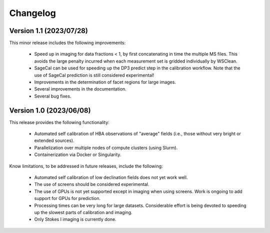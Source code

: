 .. _changelog:

Changelog
=========

Version 1.1 (2023/07/28)
------------------------

This minor release includes the following improvements:

    - Speed up in imaging for data fractions < 1, by first concatenating in time the multiple MS files. This avoids the large penalty incurred when each measurement set is gridded individually by WSClean.
    - SageCal can be used for speeding up the DP3 predict step in the calibration workflow. Note that the use of SageCal prediction is still considered experimental!
    - Improvements in the determination of facet regions for large images.
    - Several improvements in the documentation.
    - Several bug fixes.


Version 1.0 (2023/06/08)
------------------------

This release provides the following functionality:

    - Automated self calibration of HBA observations of "average" fields (i.e., those without very bright or extended sources).
    - Parallelization over multiple nodes of compute clusters (using Slurm).
    - Containerization via Docker or Singularity.

Know limitations, to be addressed in future releases, include the following:

    - Automated self calibration of low declination fields does not yet work well.
    - The use of screens should be considered experimental.
    - The use of GPUs is not yet supported except in imaging when using screens. Work is ongoing to add support for GPUs for prediction.
    - Processing times can be very long for large datasets. Considerable effort is being devoted to speeding up the slowest parts of calibration and imaging.
    - Only Stokes I imaging is currently done.

